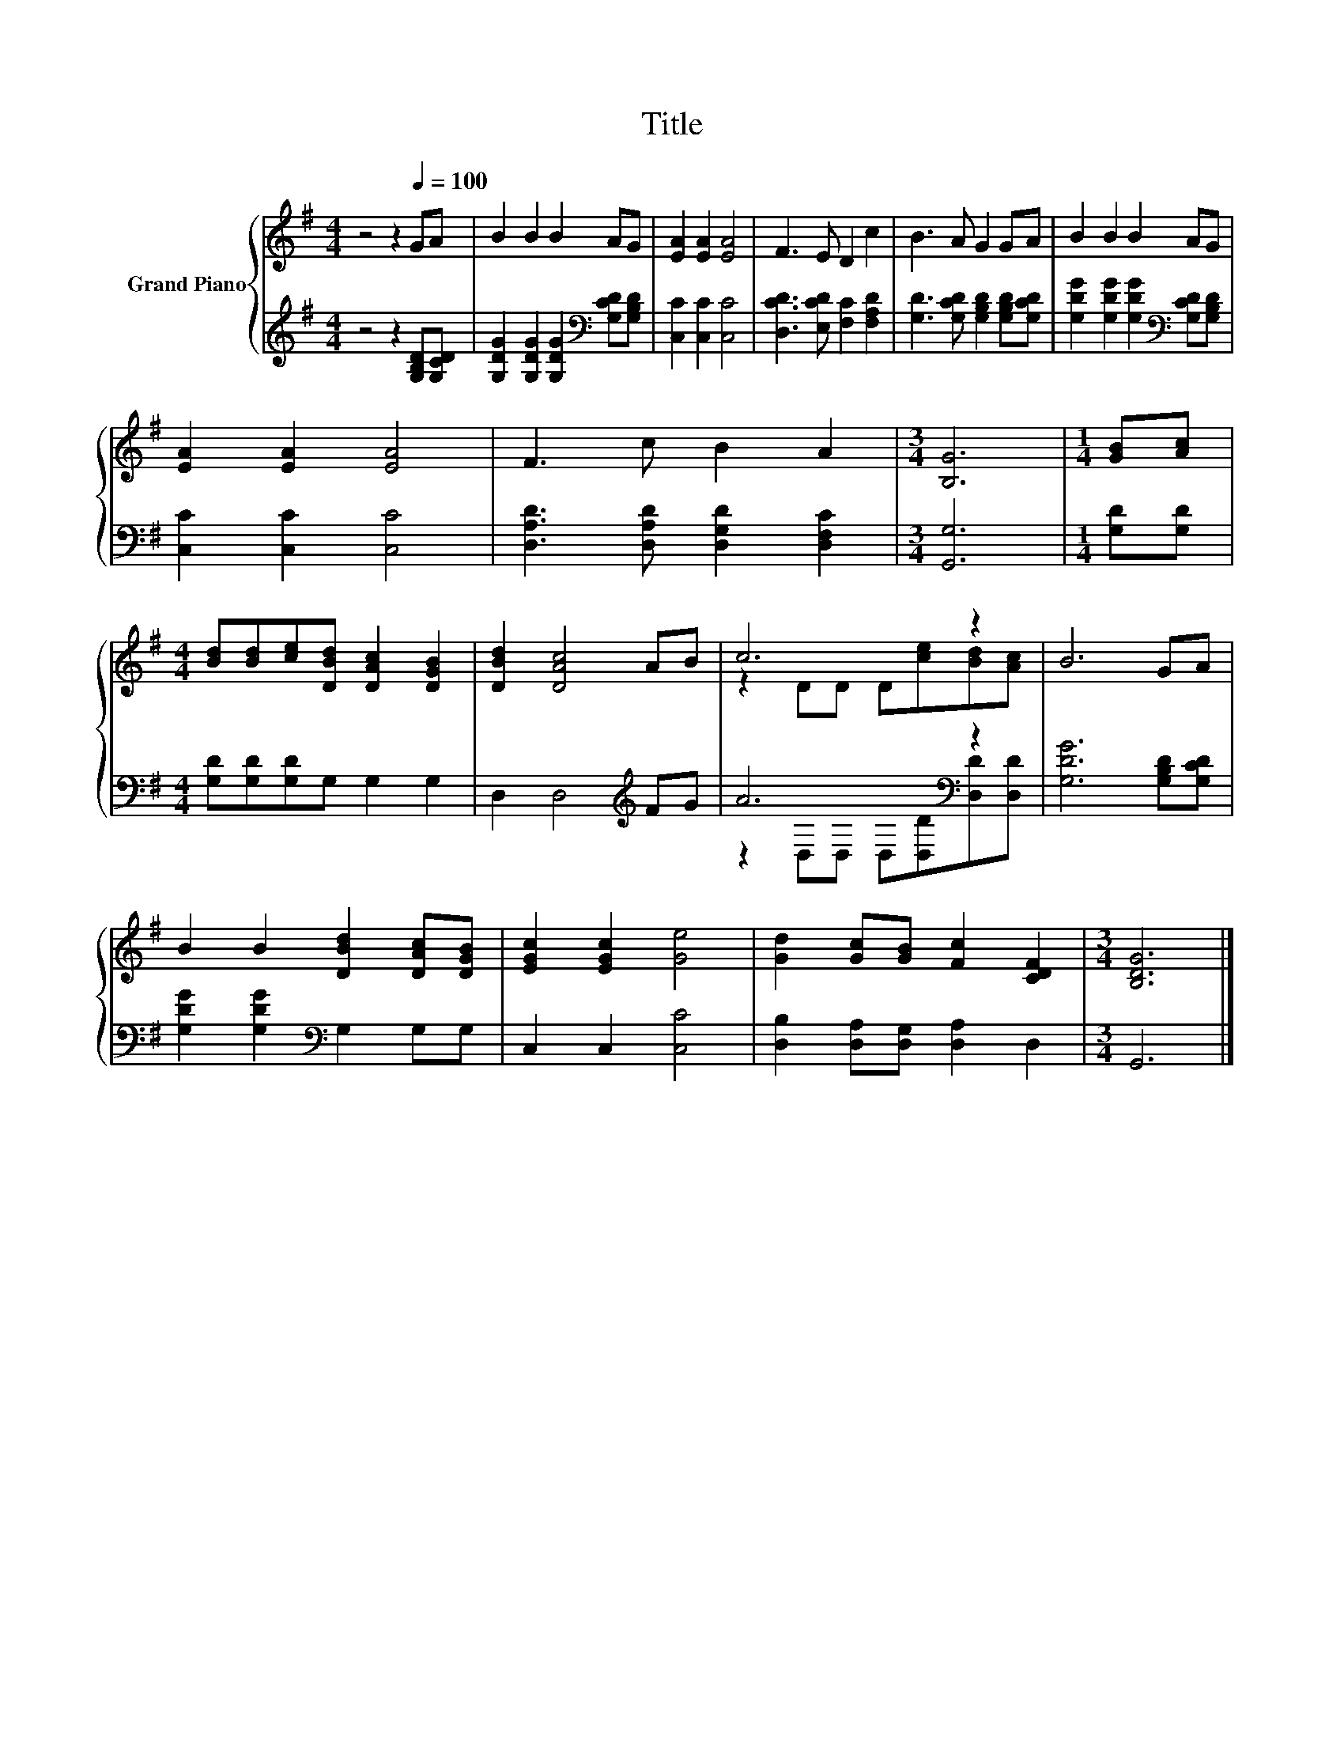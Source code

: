 X:1
T:Title
%%score { ( 1 3 ) | ( 2 4 ) }
L:1/8
M:4/4
K:G
V:1 treble nm="Grand Piano"
V:3 treble 
V:2 treble 
V:4 treble 
V:1
 z4 z2[Q:1/4=100] GA | B2 B2 B2 AG | [EA]2 [EA]2 [EA]4 | F3 E D2 c2 | B3 A G2 GA | B2 B2 B2 AG | %6
 [EA]2 [EA]2 [EA]4 | F3 c B2 A2 |[M:3/4] [B,G]6 |[M:1/4] [GB][Ac] | %10
[M:4/4] [Bd][Bd][ce][DBd] [DAc]2 [DGB]2 | [DBd]2 [DAc]4 AB | c6 z2 | B6 GA | %14
 B2 B2 [DBd]2 [DAc][DGB] | [EGc]2 [EGc]2 [Ge]4 | [Gd]2 [Gc][GB] [Fc]2 [CDF]2 |[M:3/4] [B,DG]6 |] %18
V:2
 z4 z2 [G,B,D][G,CD] | [G,DG]2 [G,DG]2 [G,DG]2[K:bass] [G,CD][G,B,D] | [C,C]2 [C,C]2 [C,C]4 | %3
 [D,CD]3 [E,CD] [F,C]2 [F,A,D]2 | [G,D]3 [G,CD] [G,B,D]2 [G,B,D][G,CD] | %5
 [G,DG]2 [G,DG]2 [G,DG]2[K:bass] [G,CD][G,B,D] | [C,C]2 [C,C]2 [C,C]4 | %7
 [D,A,D]3 [D,A,D] [D,G,D]2 [D,F,C]2 |[M:3/4] [G,,G,]6 |[M:1/4] [G,D][G,D] | %10
[M:4/4] [G,D][G,D][G,D]G, G,2 G,2 | D,2 D,4[K:treble] FG | A6[K:bass] z2 | [G,DG]6 [G,B,D][G,CD] | %14
 [G,DG]2 [G,DG]2[K:bass] G,2 G,G, | C,2 C,2 [C,C]4 | [D,B,]2 [D,A,][D,G,] [D,A,]2 D,2 | %17
[M:3/4] G,,6 |] %18
V:3
 x8 | x8 | x8 | x8 | x8 | x8 | x8 | x8 |[M:3/4] x6 |[M:1/4] x2 |[M:4/4] x8 | x8 | %12
 z2 DD D[ce][Bd][Ac] | x8 | x8 | x8 | x8 |[M:3/4] x6 |] %18
V:4
 x8 | x6[K:bass] x2 | x8 | x8 | x8 | x6[K:bass] x2 | x8 | x8 |[M:3/4] x6 |[M:1/4] x2 |[M:4/4] x8 | %11
 x6[K:treble] x2 | z2[K:bass] D,D, D,[D,D][D,D][D,D] | x8 | x4[K:bass] x4 | x8 | x8 |[M:3/4] x6 |] %18

